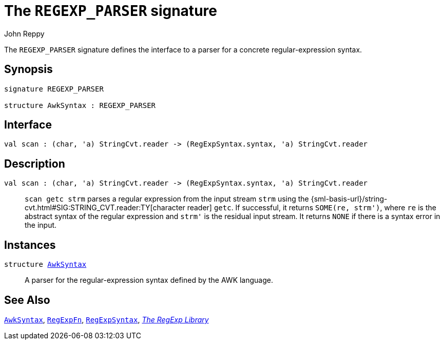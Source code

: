 = The `REGEXP_PARSER` signature
:Author: John Reppy
:Date: {release-date}
:stem: latexmath
:source-highlighter: pygments
:VERSION: {smlnj-version}

The `REGEXP_PARSER` signature defines the interface to a parser for a
concrete regular-expression syntax.

== Synopsis

[source,sml]
------------
signature REGEXP_PARSER

structure AwkSyntax : REGEXP_PARSER
------------

== Interface

[source,sml]
------------
val scan : (char, 'a) StringCvt.reader -> (RegExpSyntax.syntax, 'a) StringCvt.reader
------------

== Description

`[.kw]#val# scan : (char, 'a) StringCvt.reader \-> (RegExpSyntax.syntax, 'a) StringCvt.reader`::
  `scan getc strm` parses a regular expression from the input stream `strm` using
  the {sml-basis-url}/string-cvt.html#SIG:STRING_CVT.reader:TY[character reader] `getc`.
  If successful, it returns `SOME(re, strm')`, where `re` is the abstract syntax
  of the regular expression and ``strm'`` is the residual input stream.  It returns
  `NONE` if there is a syntax error in the input.

== Instances

[[str:AwkSyntax]]
`[.kw]#structure# xref:str-AwkSyntax.adoc[AwkSyntax]`::
  A parser for the regular-expression syntax defined by the AWK language.

== See Also

xref:str-AwkSyntax.adoc[`AwkSyntax`],
xref:fun-RegExpFn.adoc[`RegExpFn`],
xref:str-RegExpSyntax.adoc[`RegExpSyntax`],
xref:regexp-lib.adoc[__The RegExp Library__]
